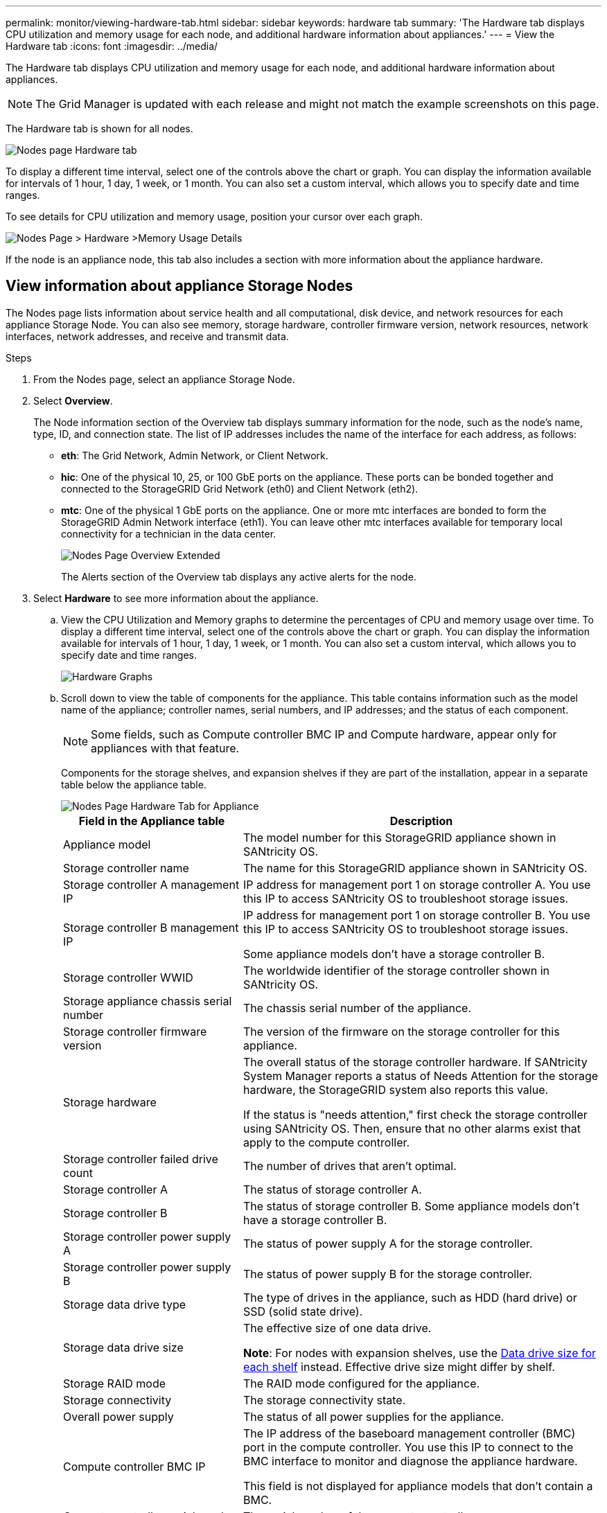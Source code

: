 ---
permalink: monitor/viewing-hardware-tab.html
sidebar: sidebar
keywords: hardware tab
summary: 'The Hardware tab displays CPU utilization and memory usage for each node, and additional hardware information about appliances.'
---
= View the Hardware tab
:icons: font
:imagesdir: ../media/

[.lead]
The Hardware tab displays CPU utilization and memory usage for each node, and additional hardware information about appliances.

NOTE: The Grid Manager is updated with each release and might not match the example screenshots on this page.

The Hardware tab is shown for all nodes.

image::../media/nodes_page_hardware_tab_graphs.png[Nodes page Hardware tab]

To display a different time interval, select one of the controls above the chart or graph. You can display the information available for intervals of 1 hour, 1 day, 1 week, or 1 month. You can also set a custom interval, which allows you to specify date and time ranges.

To see details for CPU utilization and memory usage, position your cursor over each graph.

image::../media/nodes_page_memory_usage_details.png[Nodes Page > Hardware >Memory Usage Details]

If the node is an appliance node, this tab also includes a section with more information about the appliance hardware.

== View information about appliance Storage Nodes

The Nodes page lists information about service health and all computational, disk device, and network resources for each appliance Storage Node. You can also see memory, storage hardware, controller firmware version, network resources, network interfaces, network addresses, and receive and transmit data.

.Steps
. From the Nodes page, select an appliance Storage Node.
. Select *Overview*.
+
The Node information section of the Overview tab displays summary information for the node, such as the node's name, type, ID, and connection state. The list of IP addresses includes the name of the interface for each address, as follows:

 ** *eth*: The Grid Network, Admin Network, or Client Network.
 ** *hic*: One of the physical 10, 25, or 100 GbE ports on the appliance. These ports can be bonded together and connected to the StorageGRID Grid Network (eth0) and Client Network (eth2).
 ** *mtc*: One of the physical 1 GbE ports on the appliance.  One or more mtc interfaces are bonded to form the StorageGRID Admin Network interface (eth1). You can leave other mtc interfaces available for temporary local connectivity for a technician in the data center.
+
image::../media/nodes_page_overview_tab_extended.png[Nodes Page Overview Extended]
+
The Alerts section of the Overview tab displays any active alerts for the node.

. Select *Hardware* to see more information about the appliance.
 .. View the CPU Utilization and Memory graphs to determine the percentages of CPU and memory usage over time. To display a different time interval, select one of the controls above the chart or graph. You can display the information available for intervals of 1 hour, 1 day, 1 week, or 1 month. You can also set a custom interval, which allows you to specify date and time ranges.
+
image::../media/nodes_page_hardware_tab_graphs.png[Hardware Graphs]

 .. Scroll down to view the table of components for the appliance. This table contains information such as the model name of the appliance; controller names, serial numbers, and IP addresses; and the status of each component.
+
NOTE: Some fields, such as Compute controller BMC IP and Compute hardware, appear only for appliances with that feature.
+
Components for the storage shelves, and expansion shelves if they are part of the installation, appear in a separate table below the appliance table.
+
image::../media/nodes_page_hardware_tab_for_appliance.png[Nodes Page Hardware Tab for Appliance]
+
[cols="1a,2a" options="header"]
|===
| Field in the Appliance table| Description
|Appliance model
|The model number for this StorageGRID appliance shown in SANtricity OS.

|Storage controller name
|The name for this StorageGRID appliance shown in SANtricity OS.

|Storage controller A management IP
|IP address for management port 1 on storage controller A. You use this IP to access SANtricity OS to troubleshoot storage issues.

|Storage controller B management IP
|IP address for management port 1 on storage controller B. You use this IP to access SANtricity OS to troubleshoot storage issues.

Some appliance models don't have a storage controller B.

|Storage controller WWID
|The worldwide identifier of the storage controller shown in SANtricity OS.

|Storage appliance chassis serial number
|The chassis serial number of the appliance.

|Storage controller firmware version
|The version of the firmware on the storage controller for this appliance.

|Storage hardware
|The overall status of the storage controller hardware. If SANtricity System Manager reports a status of Needs Attention for the storage hardware, the StorageGRID system also reports this value.

If the status is "needs attention," first check the storage controller using SANtricity OS. Then, ensure that no other alarms exist that apply to the compute controller.

|Storage controller failed drive count
|The number of drives that aren't optimal.

|Storage controller A
|The status of storage controller A.

|Storage controller B
|The status of storage controller B. Some appliance models don't have a storage controller B.

|Storage controller power supply A
|The status of power supply A for the storage controller.

|Storage controller power supply B
|The status of power supply B for the storage controller.

|Storage data drive type
|The type of drives in the appliance, such as HDD (hard drive) or SSD (solid state drive).

|Storage data drive size
|The effective size of one data drive.

*Note*: For nodes with expansion shelves, use the <<shelf_data_drive_size,Data drive size for each shelf>> instead. Effective drive size might differ by shelf.

|Storage RAID mode
|The RAID mode configured for the appliance.

|Storage connectivity
|The storage connectivity state.

|Overall power supply
|The status of all power supplies for the appliance.

|Compute controller BMC IP
|The IP address of the baseboard management controller (BMC) port in the compute controller. You use this IP to connect to the BMC interface to monitor and diagnose the appliance hardware.

This field is not displayed for appliance models that don't contain a BMC.

|Compute controller serial number
|The serial number of the compute controller.

|Compute hardware
|The status of the compute controller hardware. This field is not displayed for appliance models that don't have separate compute hardware and storage hardware.

|Compute controller CPU temperature
|The temperature status of the compute controller's CPU.

|Compute controller chassis temperature
|The temperature status of the compute controller.
|===
+
[cols="1a,2a" options="header"]
|===
| Column in the Storage shelves table| Description


|Shelf chassis serial number
|The serial number for the storage shelf chassis.

|Shelf ID
|The numeric identifier for the storage shelf.

  *** 99: Storage controller shelf
  *** 0: First expansion shelf
  *** 1: Second expansion shelf

*Note:* Expansion shelves apply only to the SG6060 and SG6160.

|Shelf status
|The overall status of the storage shelf.

|IOM status
|The status of the input/output modules (IOMs) in any expansion shelves. N/A if this is not an expansion shelf.

|Power supply status
|The overall status of the power supplies for the storage shelf.

|Drawer status
|The status of the drawers in the storage shelf. N/A if the shelf does not contain drawers.

|Fan status
|The overall status of the cooling fans in the storage shelf.

|Drive slots
|The total number of drive slots in the storage shelf.

|Data drives
|The number of drives in the storage shelf that are used for data storage.

|[[shelf_data_drive_size]]Data drive size
|The effective size of one data drive in the storage shelf.

|Cache drives
|The number of drives in the storage shelf that are used as cache.

|Cache drive size
|The size of the smallest cache drive in the storage shelf. Normally, cache drives are all the same size.

|Configuration status
|The configuration status of the storage shelf.
|===

.. Confirm that all statuses are "Nominal."
+
If a status is not "Nominal," review any current alerts. You can also use SANtricity System Manager to learn more about some of these hardware values. See the instructions for installing and maintaining your appliance.

. Select *Network* to view information for each network.
+
The Network Traffic graph provides a summary of overall network traffic.
+
image::../media/nodes_page_network_traffic_graph.png[Nodes Page Network Traffic Graph]

.. Review the Network Interfaces section.
+
image::../media/nodes_page_network_interfaces.png[Nodes Page Network Interfaces]
+
Use the following table with the values in the *Speed* column in the Network Interfaces table to determine whether the 10/25-GbE network ports on the appliance were configured to use active/backup mode or LACP mode.
+
NOTE: The values shown in the table assume all four links are used.
+
[cols="1a,1a,1a,1a" options="header"]
|===
| Link mode| Bond mode| Individual HIC link speed (hic1, hic2, hic3, hic4)| Expected Grid/Client Network speed (eth0,eth2)
|Aggregate
|LACP
|25
|100

|Fixed
|LACP
|25
|50

|Fixed
|Active/Backup
|25
|25

|Aggregate
|LACP
|10
|40

|Fixed
|LACP
|10
|20

|Fixed
|Active/Backup
|10
|10
|===
See https://docs.netapp.com/us-en/storagegrid-appliances/installconfig/configuring-network-links.html[Configure network links^] for more information about configuring the 10/25-GbE ports.

.. Review the Network Communication section.
+
The Receive and Transmit tables show how many bytes and packets have been received and sent across each network as well as other receive and transmit metrics.
+
image::../media/nodes_page_network_communication.png[Nodes Page Network Comm]

. Select *Storage* to view graphs that show the percentages of storage used over time for object data and object metadata, as well as information about disk devices, volumes, and object stores.
+
image::../media/nodes_page_storage_used_object_data.png[Storage Used - Object Data]
+
image::../media/storage_used_object_metadata.png[Storage Used - Object Metadata]

 .. Scroll down to view the amounts of available storage for each volume and object store.
+
The Worldwide Name for each disk matches the volume world-wide identifier (WWID) that appears when you view standard volume properties in SANtricity OS (the management software connected to the appliance's storage controller).
+
To help you interpret disk read and write statistics related to volume mount points, the first portion of the name shown in the *Name* column of the Disk Devices table (that is, _sdc_, _sdd_, _sde_, and so on) matches the value shown in the *Device* column of the Volumes table.
+
image::../media/nodes_page_storage_tables.png[Nodes Page Storage Tables]

== View information about appliance Admin Nodes and Gateway Nodes

The Nodes page lists information about service health and all computational, disk device, and network resources for each services appliance that is used as an Admin Node or a Gateway Node. You can also see memory, storage hardware, network resources, network interfaces, network addresses, and receive and transmit data.

.Steps
. From the Nodes page, select an appliance Admin Node or an appliance Gateway Node.
. Select *Overview*.
+
The Node information section of the Overview tab displays summary information for the node, such as the node's name, type, ID, and connection state. The list of IP addresses includes the name of the interface for each address, as follows:

 ** *adllb* and *adlli*: Shown if active/backup bonding is used for the Admin Network interface
 ** *eth*: The Grid Network, Admin Network, or Client Network.
 ** *hic*: One of the physical 10, 25, or 100 GbE ports on the appliance. These ports can be bonded together and connected to the StorageGRID Grid Network (eth0) and Client Network (eth2).
 ** *mtc*: One of the physical 1-GbE ports on the appliance.  One or more mtc interfaces are bonded to form the Admin Network interface (eth1). You can leave other mtc interfaces available for temporary local connectivity for a technician in the data center.

+
image::../media/nodes_page_overview_tab_services_appliance.png[Nodes page Overview tab for services appliance]

+
The Alerts section of the Overview tab displays any active alerts for the node.

. Select *Hardware* to see more information about the appliance.
 .. View the CPU Utilization and Memory graphs to determine the percentages of CPU and memory usage over time. To display a different time interval, select one of the controls above the chart or graph. You can display the information available for intervals of 1 hour, 1 day, 1 week, or 1 month. You can also set a custom interval, which allows you to specify date and time ranges.
+
image::../media/nodes_page_hardware_tab_graphs_services_appliance.png[Nodes page Hardware tab graphs for services appliance]

 .. Scroll down to view the table of components for the appliance. This table contains information such as the model name, serial number, controller firmware version, and the status of each component.
+
image::../media/nodes_page_hardware_tab_services_appliance.png[Nodes page Hardware tab for services appliance]
+
[cols="1a,2a" options="header"]
|===
| Field in the Appliance table| Description
|Appliance model
|The model number for this StorageGRID appliance.

|Storage controller failed drive count
|The number of drives that aren't optimal.

|Storage data drive type
|The type of drives in the appliance, such as HDD (hard drive) or SSD (solid state drive).

|Storage data drive size
|The effective size of one data drive.

|Storage RAID mode
|The RAID mode for the appliance.

|Overall power supply
|The status of all power supplies in the appliance.

|Compute controller BMC IP
|The IP address of the baseboard management controller (BMC) port in the compute controller. You can use this IP to connect to the BMC interface to monitor and diagnose the appliance hardware.

This field is not displayed for appliance models that don't contain a BMC.

|Compute controller serial number
|The serial number of the compute controller.

|Compute hardware
|The status of the compute controller hardware.

|Compute controller CPU temperature
|The temperature status of the compute controller's CPU.

|Compute controller chassis temperature
|The temperature status of the compute controller.
|===

 .. Confirm that all statuses are "Nominal."
+
If a status is not "Nominal," review any current alerts.
. Select *Network* to view information for each network.
+
The Network Traffic graph provides a summary of overall network traffic.
+
image::../media/nodes_page_network_traffic_graph.png[Nodes Page Network Traffic Graph]

.. Review the Network Interfaces section.
+
image::../media/nodes_page_hardware_tab_network_services_appliance.png[Nodes Page Hardware Tab Network Services Appliance]
+
Use the following table with the values in the *Speed* column in the Network Interfaces table to determine whether the four 40/100-GbE network ports on the appliance were configured to use active/backup mode or LACP mode.
+
NOTE: The values shown in the table assume all four links are used.
+
[cols="1a,1a,1a,1a" options="header"]
|===
| Link mode| Bond mode| Individual HIC link speed (hic1, hic2, hic3, hic4)| Expected Grid/Client Network speed (eth0, eth2)
|Aggregate
|LACP
|100
|400

|Fixed
|LACP
|100
|200

|Fixed
|Active/Backup
|100
|100

|Aggregate
|LACP
|40
|160

|Fixed
|LACP
|40
|80

|Fixed
|Active/Backup
|40
|40
|===

 .. Review the Network Communication section.
+
The Receive and Transmit tables show how many bytes and packets have been received and sent across each network as well as other receive and transmission metrics.
+
image::../media/nodes_page_network_communication.png[Nodes Page Network Comm]

. Select *Storage* to view information about the disk devices and volumes on the services appliance.
+
image::../media/nodes_page_storage_tab_services_appliance.png[Nodes Page Storage Tab Services Appliance]
